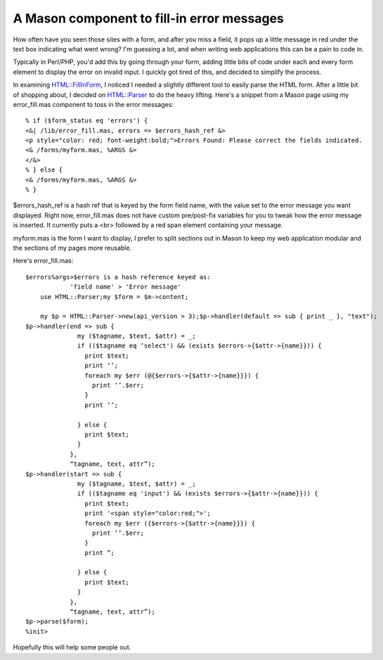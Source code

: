 A Mason component to fill-in error messages
===========================================

How often have you seen those sites with a form, and after you miss a
field, it pops up a little message in red under the text box indicating
what went wrong? I'm guessing a lot, and when writing web applications
this can be a pain to code in.

Typically in Perl/PHP, you'd add this by going through your form, adding
little bits of code under each and every form element to display the
error on invalid input. I quickly got tired of this, and decided to
simplify the process.

In examining
`HTML::FillInForm <http://search.cpan.org/~tjmather/HTML-FillInForm-1.04/lib/HTML/FillInForm.pm>`_,
I noticed I needed a slightly different tool to easily parse the HTML
form. After a little bit of shopping about, I decided on
`HTML::Parser <http://search.cpan.org/~gaas/HTML-Parser-3.36/Parser.pm>`_
to do the heavy lifting. Here's a snippet from a Mason page using my
error\_fill.mas component to toss in the error messages:

::


    % if ($form_status eq 'errors') {
    <&| /lib/error_fill.mas, errors => $errors_hash_ref &>
    <p style="color: red; font-weight:bold;">Errors Found: Please correct the fields indicated.
    <& /forms/myform.mas, %ARGS &>
    </&>
    % } else {
    <& /forms/myform.mas, %ARGS &>
    % }

$errors\_hash\_ref is a hash ref that is keyed by the form field name,
with the value set to the error message you want displayed. Right now,
error\_fill.mas does not have custom pre/post-fix variables for you to
tweak how the error message is inserted. It currently puts a <br>
followed by a red span element containing your message.

myform.mas is the form I want to display, I prefer to split sections out
in Mason to keep my web application modular and the sections of my pages
more reusable.

Here's error\_fill.mas:

::

    $errors%args>$errors is a hash reference keyed as:
                'field name' > 'Error message'
        use HTML::Parser;my $form = $m->content;

        my $p = HTML::Parser->new(api_version > 3);$p->handler(default => sub { print _ }, "text");
    $p->handler(end => sub {
                  my ($tagname, $text, $attr) = _;
                  if (($tagname eq ‘select') && (exists $errors->{$attr->{name}})) {
                    print $text;
                    print ‘’;
                    foreach my $err (@{$errors->{$attr->{name}}}) {
                      print ‘’.$err;
                    }
                    print ‘’;

                  } else {
                    print $text;
                  }
                },
                “tagname, text, attr”);
    $p->handler(start => sub {
                  my ($tagname, $text, $attr) = _;
                  if (($tagname eq 'input') && (exists $errors->{$attr->{name}})) {
                    print $text;
                    print '<span style="color:red;">';
                    foreach my $err ({$errors->{$attr->{name}}}) {
                      print ‘’.$err;
                    }
                    print ”;

                  } else {
                    print $text;
                  }
                },
                “tagname, text, attr”);
    $p->parse($form);
    %init>

Hopefully this will help some people out.


.. author:: default
.. categories:: Perl, Code
.. comments::
   :url: http://be.groovie.org/post/296355100/a-mason-component-to-fill-in-error-messages
